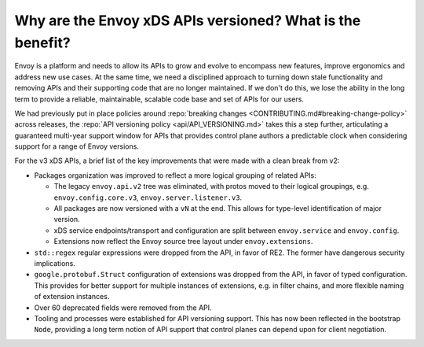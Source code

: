 Why are the Envoy xDS APIs versioned? What is the benefit?
==========================================================

Envoy is a platform and needs to allow its APIs to grow and evolve to encompass new features,
improve ergonomics and address new use cases. At the same time, we need a disciplined approach to
turning down stale functionality and removing APIs and their supporting code that are no longer
maintained. If we don't do this, we lose the ability in the long term to provide a reliable,
maintainable, scalable code base and set of APIs for our users.

We had previously put in place policies around :repo:`breaking changes
<CONTRIBUTING.md#breaking-change-policy>` across releases, the :repo:`API versioning policy
<api/API_VERSIONING.md>` takes this a step further, articulating a guaranteed multi-year support
window for APIs that provides control plane authors a predictable clock when considering support
for a range of Envoy versions.

For the v3 xDS APIs, a brief list of the key improvements that were made with a clean break from v2:

* Packages organization was improved to reflect a more logical grouping of related APIs:

  - The legacy ``envoy.api.v2`` tree was eliminated, with protos moved to their logical groupings,
    e.g. ``envoy.config.core.v3``, ``envoy.server.listener.v3``.
  - All packages are now versioned with a ``vN`` at the end. This allows for type-level identification
    of major version.
  - xDS service endpoints/transport and configuration are split between ``envoy.service`` and
    ``envoy.config``.
  - Extensions now reflect the Envoy source tree layout under ``envoy.extensions``.
* ``std::regex`` regular expressions were dropped from the API, in favor of RE2. The former have dangerous
  security implications.
* ``google.protobuf.Struct`` configuration of extensions was dropped from the API, in favor of
  typed configuration. This provides for better support for multiple instances of extensions, e.g.
  in filter chains, and more flexible naming of extension instances.
* Over 60 deprecated fields were removed from the API.
* Tooling and processes were established for API versioning support. This has now been reflected in
  the bootstrap ``Node``, providing a long term notion of API support that control planes can depend
  upon for client negotiation.
